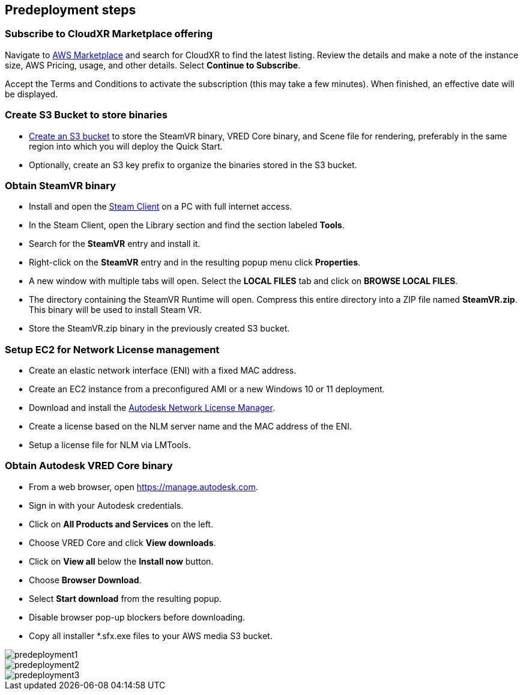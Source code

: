 //Include any predeployment steps here, such as signing up for a Marketplace AMI or making any changes to a partner account. If there are no predeployment steps, leave this file empty.

== Predeployment steps

=== Subscribe to CloudXR Marketplace offering

//*Instructions to get Cloudxr AMI from marketplace*

//Using the NVIDIA CloudXR AMI Introductory Offer - WinServer 2019 eases installation and delivery of NVIDIA CloudXR. Deploying the Marketplace offering provides the following software and AWS instance configurations: CloudXR Server installer and documentation NICE DCV remote desktop access for developers and non-VR users NICE DCV virtual audio driver—used by CloudXR.

Navigate to https://aws.amazon.com/marketplace[AWS Marketplace] and search for CloudXR to find the latest listing. Review the details and make a note of the instance size, AWS Pricing, usage, and other details. Select *Continue to Subscribe*. 

//**Click https://aws.amazon.com/marketplace/pp/prodview-galujeez5ljra[here] to access the AWS/CloudXR Marketplace AMI Listing.

Accept the Terms and Conditions to activate the subscription (this may take a few minutes). When finished, an effective date will be displayed.

=== Create S3 Bucket to store binaries

//*Instructions to create S3 bucket and prefix for media repository

* https://docs.aws.amazon.com/AWSCloudFormation/latest/UserGuide/quickref-s3.html[Create an S3 bucket] to store the SteamVR binary, VRED Core binary, and Scene file for rendering, preferably in the same region into which you will deploy the Quick Start.

* Optionally, create an S3 key prefix to organize the binaries stored in the S3 bucket.

=== Obtain SteamVR binary

* Install and open the https://store.steampowered.com/about/[Steam Client] on a PC with full internet access.
* In the Steam Client, open the Library section and find the section labeled *Tools*.
* Search for the *SteamVR* entry and install it.
* Right-click on the *SteamVR* entry and in the resulting popup menu click *Properties*.
* A new window with multiple tabs will open. Select the *LOCAL FILES* tab and click on *BROWSE LOCAL FILES*.
* The directory containing the SteamVR Runtime will open. Compress this entire directory into a ZIP file named *SteamVR.zip*. This binary will be used to install Steam VR.
* Store the SteamVR.zip binary in the previously created S3 bucket.

=== Setup EC2 for Network License management

* Create an elastic network interface (ENI) with a fixed MAC address.
* Create an EC2 instance from a preconfigured AMI or a new Windows 10 or 11 deployment.
* Download and install the https://www.autodesk.com/support/download-install/admins/network-licenses/install-licensing-software[Autodesk Network License Manager].
* Create a license based on the NLM server name and the MAC address of the ENI.
* Setup a license file for NLM via LMTools.

===  Obtain Autodesk VRED Core binary

* From a web browser, open https://manage.autodesk.com.
* Sign in with your Autodesk credentials.
* Click on *All Products and Services* on the left.
* Choose VRED Core and click *View downloads*.
* Click on *View all* below the *Install now* button.
* Choose *Browser Download*.
* Select *Start download* from the resulting popup.
* Disable browser pop-up blockers before downloading.
* Copy all installer *.sfx.exe files to your AWS media S3 bucket.

[#predeployment1]
image::../docs/deployment_guide/images/image1.png[predeployment1]

[#predeployment2]
image::../docs/deployment_guide/images/image2.png[predeployment2]

[#predeployment3]
image::../docs/deployment_guide/images/image3.png[predeployment3]
